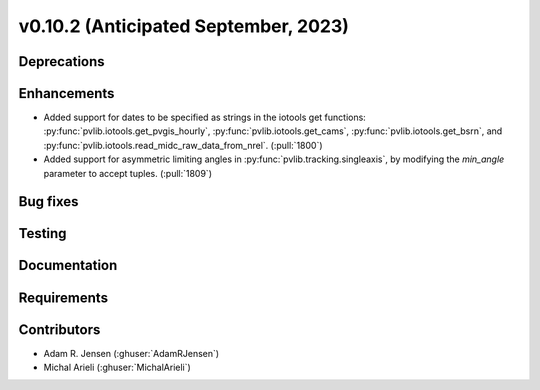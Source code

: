 .. _whatsnew_01020:


v0.10.2 (Anticipated September, 2023)
-------------------------------------


Deprecations
~~~~~~~~~~~~


Enhancements
~~~~~~~~~~~~
* Added support for dates to be specified as strings in the iotools get functions:
  :py:func:`pvlib.iotools.get_pvgis_hourly`, :py:func:`pvlib.iotools.get_cams`,
  :py:func:`pvlib.iotools.get_bsrn`, and :py:func:`pvlib.iotools.read_midc_raw_data_from_nrel`.
  (:pull:`1800`)
* Added support for asymmetric limiting angles in :py:func:`pvlib.tracking.singleaxis`, by modifying 
  the `min_angle` parameter to accept tuples. 
  (:pull:`1809`)

Bug fixes
~~~~~~~~~


Testing
~~~~~~~


Documentation
~~~~~~~~~~~~~


Requirements
~~~~~~~~~~~~


Contributors
~~~~~~~~~~~~
* Adam R. Jensen (:ghuser:`AdamRJensen`)
* Michal Arieli (:ghuser:`MichalArieli`)

